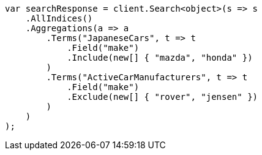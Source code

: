 ////
IMPORTANT NOTE
==============
This file is generated from method Line654 in https://github.com/elastic/elasticsearch-net/tree/master/src/Examples/Examples/Aggregations/Bucket/TermsAggregationPage.cs#L515-L551.
If you wish to submit a PR to change this example, please change the source method above
and run dotnet run -- asciidoc in the ExamplesGenerator project directory.
////
[source, csharp]
----
var searchResponse = client.Search<object>(s => s
    .AllIndices()
    .Aggregations(a => a
        .Terms("JapaneseCars", t => t
            .Field("make")
            .Include(new[] { "mazda", "honda" })
        )
        .Terms("ActiveCarManufacturers", t => t
            .Field("make")
            .Exclude(new[] { "rover", "jensen" })
        )
    )
);
----
